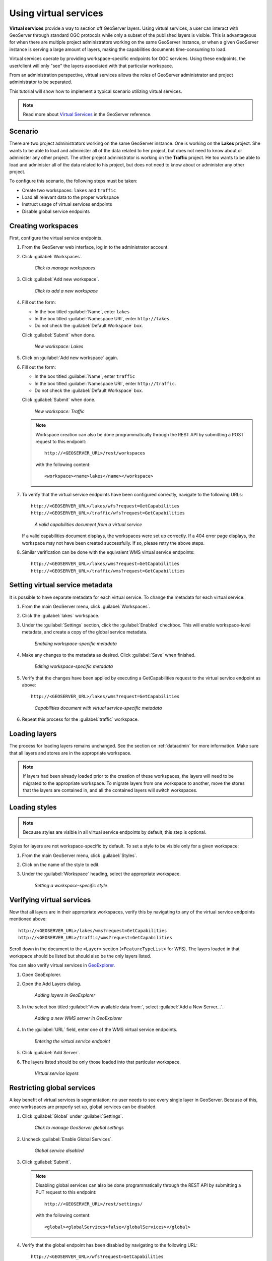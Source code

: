 .. sysadmin.virtualservices:

Using virtual services
======================

**Virtual services** provide a way to section off GeoServer layers. Using virtual services, a user can interact with GeoServer through standard OGC protocols while only a subset of the published layers is visible. This is advantageous for when there are multiple project administrators working on the same GeoServer instance, or when a given GeoServer instance is serving a large amount of layers, making the capabilities documents time-consuming to load.

Virtual services operate by providing workspace-specific endpoints for OGC services. Using these endpoints, the user/client will only "see" the layers associated with that particular workspace.

From an administration perspective, virtual services allows the roles of GeoServer administrator and project administrator to be separated.

This tutorial will show how to implement a typical scenario utilizing virtual services.

.. note:: Read more about `Virtual Services <../../geoserver/services/virtual-services.html>`_ in the GeoServer reference.

Scenario
--------

There are two project administrators working on the same GeoServer instance. One is working on the **Lakes** project. She wants to be able to load and administer all of the data related to her project, but does not need to know about or administer any other project. The other project administrator is working on the **Traffic** project. He too wants to be able to load and administer all of the data related to his project, but does not need to know about or administer any other project.

To configure this scenario, the following steps must be taken:

* Create two workspaces: ``lakes`` and ``traffic``
* Load all relevant data to the proper workspace
* Instruct usage of virtual services endpoints
* Disable global service endpoints


Creating workspaces
-------------------

First, configure the virtual service endpoints.

#. From the GeoServer web interface, log in to the administrator account.

#. Click :guilabel:`Workspaces`.

   .. figure:: img/workspaceslink.png

      *Click to manage workspaces*

#. Click :guilabel:`Add new workspace`.

   .. figure:: img/addnewworkspacelink.png

      *Click to add a new workspace*

#. Fill out the form:

   * In the box titled :guilabel:`Name`, enter ``lakes``
   * In the box titled :guilabel:`Namespace URI`, enter ``http://lakes``.
   * Do not check the :guilabel:`Default Workspace` box.

   Click :guilabel:`Submit` when done.

   .. figure:: img/workspacelakes.png

      *New workspace: Lakes*

#. Click on :guilabel:`Add new workspace` again. 

#. Fill out the form:

   * In the box titled :guilabel:`Name`, enter ``traffic``
   * In the box titled :guilabel:`Namespace URI`, enter ``http://traffic``.
   * Do not check the :guilabel:`Default Workspace` box.

   Click :guilabel:`Submit` when done.

   .. figure:: img/workspacetraffic.png

      *New workspace: Traffic*

   .. note::

      Workspace creation can also be done programmatically through the REST API by submitting a POST request to this endpoint::

        http://<GEOSERVER_URL>/rest/workspaces

      with the following content::

        <workspace><name>lakes</name></workspace>

#. To verify that the virtual service endpoints have been configured correctly, navigate to the following URLs::

      http://<GEOSERVER_URL>/lakes/wfs?request=GetCapabilities
      http://<GEOSERVER_URL>/traffic/wfs?request=GetCapabilities

   .. figure:: img/validcaps.png

      *A valid capabilities document from a virtual service*

   If a valid capabilities document displays, the workspaces were set up correctly. If a 404 error page displays, the workspace may not have been created successfully. If so, please retry the above steps.

#. Similar verification can be done with the equivalent WMS virtual service endpoints::

     http://<GEOSERVER_URL>/lakes/wms?request=GetCapabilities
     http://<GEOSERVER_URL>/traffic/wms?request=GetCapabilities

Setting virtual service metadata
--------------------------------

It is possible to have separate metadata for each virtual service. To change the metadata for each virtual service:

#. From the main GeoServer menu, click :guilabel:`Workspaces`.

#. Click the :guilabel:`lakes` workspace.

#. Under the :guilabel:`Settings` section, click the :guilabel:`Enabled` checkbox. This will enable workspace-level metadata, and create a copy of the global service metadata.

   .. figure:: img/enablemetadata.png

      *Enabling workspace-specific metadata*

#. Make any changes to the metadata as desired. Click :guilabel:`Save` when finished.

   .. figure:: img/editingmetadata.png

      *Editing workspace-specific metadata*

#. Verify that the changes have been applied by executing a GetCapabilities request to the virtual service endpoint as above::

      http://<GEOSERVER_URL>/lakes/wms?request=GetCapabilities

   .. figure:: img/editedmetadatacapabilities.png

      *Capabilities document with virtual service-specific metadata*

#. Repeat this process for the :guilabel:`traffic` workspace.


Loading layers
--------------

The process for loading layers remains unchanged. See the section on :ref:`dataadmin` for more information. Make sure that all layers and stores are in the appropriate workspace.

.. note:: If layers had been already loaded prior to the creation of these workspaces, the layers will need to be migrated to the appropriate workspace. To migrate layers from one workspace to another, move the stores that the layers are contained in, and all the contained layers will switch workspaces.


Loading styles
--------------

.. note:: Because styles are visible in all virtual service endpoints by default, this step is optional.

Styles for layers are not workspace-specific by default. To set a style to be visible only for a given workspace:

#. From the main GeoServer menu, click :guilabel:`Styles`.

#. Click on the name of the style to edit.

#. Under the :guilabel:`Workspace` heading, select the appropriate workspace.

   .. figure:: img/styleworkspace.png

      *Setting a workspace-specific style*


Verifying virtual services
--------------------------

Now that all layers are in their appropriate workspaces, verify this by navigating to any of the virtual service endpoints mentioned above::

  http://<GEOSERVER_URL>/lakes/wms?request=GetCapabilities
  http://<GEOSERVER_URL>/traffic/wms?request=GetCapabilities

Scroll down in the document to the ``<Layer>`` section (``<FeatureTypeList>`` for WFS). The layers loaded in that workspace should be listed but should also be the only layers listed.

You can also verify virtual services in `GeoExplorer <../../geoexplorer>`_.

#. Open GeoExplorer.

#. Open the Add Layers dialog.

   .. figure:: img/geoexplorer_addlayerslink.png

      *Adding layers in GeoExplorer*

#. In the select box titled :guilabel:`View available data from:`, select :guilabel:`Add a New Server...`.

   .. figure:: img/geoexplorer_addnewserverlink.png

      *Adding a new WMS server in GeoExplorer*

#. In the :guilabel:`URL` field, enter one of the WMS virtual service endpoints.

   .. figure:: img/geoexplorer_addnewserverdialog.png

      *Entering the virtual service endpoint*

#. Click :guilabel:`Add Server`.

#. The layers listed should be only those loaded into that particular workspace.

   .. figure:: img/geoexplorer_vslayers.png

      *Virtual service layers*


Restricting global services
---------------------------

A key benefit of virtual services is segmentation; no user needs to see every single layer in GeoServer. Because of this, once workspaces are properly set up, global services can be disabled.

#. Click :guilabel:`Global` under :guilabel:`Settings`.

   .. figure:: img/globalsettingslink.png

      *Click to manage GeoServer global settings*

#. Uncheck :guilabel:`Enable Global Services`.

   .. figure:: img/globalservicesdisabled.png

      *Global service disabled*

#. Click :guilabel:`Submit`.

   .. note::
     
      Disabling global services can also be done programmatically through the REST API by submitting a PUT request to this endpoint::

        http://<GEOSERVER_URL>/rest/settings/

      with the following content::

        <global><globalServices>false</globalServices></global>

#. Verify that the global endpoint has been disabled by navigating to the following URL:: 

     http://<GEOSERVER_URL>/wfs?request=GetCapabilities

   The response should include the following error message:  "**No workspace specified**"

   .. figure:: img/noworkspacespecified.png

      *Exception when viewing a disabled global capabilities document*

#. The virtual service endpoints will still be valid::

      http://<GEOSERVER_URL>/lakes/wfs?request=GetCapabilities
      http://<GEOSERVER_URL>/traffic/wfs?request=GetCapabilities

